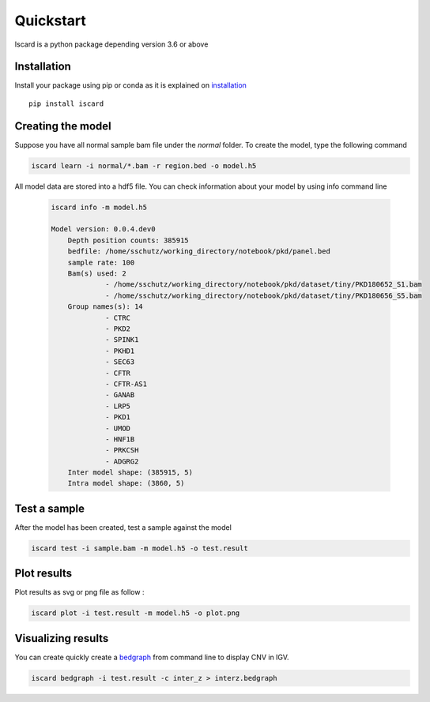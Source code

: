 Quickstart
===========================

Iscard is a python package depending version 3.6 or above

Installation 
------------

Install your package using pip or conda as it is explained on `installation`_ ::

  pip install iscard


Creating the model 
-----------------

Suppose you have all normal sample bam file under the *normal* folder.
To create the model, type the following command

.. code-block:: language

    iscard learn -i normal/*.bam -r region.bed -o model.h5  

All model data are stored into a hdf5 file. You can check information about your model by 
using info command line 

 .. code-block:: language

    iscard info -m model.h5

    Model version: 0.0.4.dev0
	Depth position counts: 385915
	bedfile: /home/sschutz/working_directory/notebook/pkd/panel.bed
	sample rate: 100
	Bam(s) used: 2
	         - /home/sschutz/working_directory/notebook/pkd/dataset/tiny/PKD180652_S1.bam
	         - /home/sschutz/working_directory/notebook/pkd/dataset/tiny/PKD180656_S5.bam
	Group names(s): 14
	         - CTRC
	         - PKD2
	         - SPINK1
	         - PKHD1
	         - SEC63
	         - CFTR
	         - CFTR-AS1
	         - GANAB
	         - LRP5
	         - PKD1
	         - UMOD
	         - HNF1B
	         - PRKCSH
	         - ADGRG2
	Inter model shape: (385915, 5)
	Intra model shape: (3860, 5)


Test a sample
-------------

After the model has been created, test a sample against the model

.. code-block:: bash

    iscard test -i sample.bam -m model.h5 -o test.result

Plot results
------------

Plot results as svg or png file as follow : 

.. code-block:: bash

    iscard plot -i test.result -m model.h5 -o plot.png	

Visualizing results
-------------------

You can create quickly create a `bedgraph <http://genome.ucsc.edu/goldenPath/help/bedgraph.html>`_ from command line
to display CNV in IGV. 

.. code-block:: bash

    iscard bedgraph -i test.result -c inter_z > interz.bedgraph


